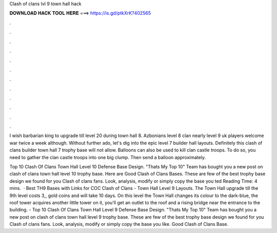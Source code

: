 Clash of clans lvl 9 town hall hack



𝐃𝐎𝐖𝐍𝐋𝐎𝐀𝐃 𝐇𝐀𝐂𝐊 𝐓𝐎𝐎𝐋 𝐇𝐄𝐑𝐄 ===> https://is.gd/ptkXrK?402565



.



.



.



.



.



.



.



.



.



.



.



.

I wish barbarian king to upgrade till level 20 during town hall 8. Azbonians level 8 clan nearly level 9 uk players welcome war twice a week although. Without further ado, let's dig into the epic level 7 builder hall layouts. Definitely this clash of clans builder town hall 7 trophy base will not allow. Balloons can also be used to kill clan castle troops. To do so, you need to gather the clan castle troops into one big clump. Then send a balloon approximately.

Top 10 Clash Of Clans Town Hall Level 10 Defense Base Design. "Thats My Top 10" Team has bought you a new post on clash of clans town hall level 10 trophy base. Here are Good Clash of Clans Bases. These are few of the best trophy base design we found for you Clash of clans fans. Look, analysis, modify or simply copy the base you ted Reading Time: 4 mins.  · Best TH9 Bases with Links for COC Clash of Clans - Town Hall Level 9 Layouts. The Town Hall upgrade till the 9th level costs 3,, gold coins and will take 10 days. On this level the Town Hall changes its colour to the dark-blue, the roof tower acquires another little tower on it, you’ll get an outlet to the roof and a rising bridge near the entrance to the building. - Top 10 Clash Of Clans Town Hall Level 9 Defense Base Design. "Thats My Top 10" Team has bought you a new post on clash of clans town hall level 9 trophy base. These are few of the best trophy base design we found for you Clash of clans fans. Look, analysis, modify or simply copy the base you like. Good Clash of Clans Base.

